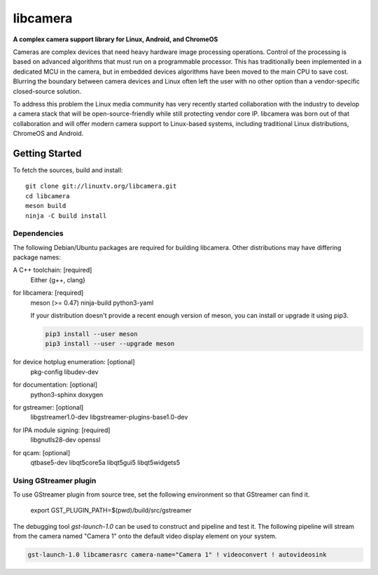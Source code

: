 .. SPDX-License-Identifier: CC-BY-SA-4.0

.. section-begin-libcamera

===========
 libcamera
===========

**A complex camera support library for Linux, Android, and ChromeOS**

Cameras are complex devices that need heavy hardware image processing
operations. Control of the processing is based on advanced algorithms that must
run on a programmable processor. This has traditionally been implemented in a
dedicated MCU in the camera, but in embedded devices algorithms have been moved
to the main CPU to save cost. Blurring the boundary between camera devices and
Linux often left the user with no other option than a vendor-specific
closed-source solution.

To address this problem the Linux media community has very recently started
collaboration with the industry to develop a camera stack that will be
open-source-friendly while still protecting vendor core IP. libcamera was born
out of that collaboration and will offer modern camera support to Linux-based
systems, including traditional Linux distributions, ChromeOS and Android.

.. section-end-libcamera
.. section-begin-getting-started

Getting Started
---------------

To fetch the sources, build and install:

::

  git clone git://linuxtv.org/libcamera.git
  cd libcamera
  meson build
  ninja -C build install

Dependencies
~~~~~~~~~~~~

The following Debian/Ubuntu packages are required for building libcamera.
Other distributions may have differing package names:

A C++ toolchain: [required]
	Either {g++, clang}

for libcamera: [required]
        meson (>= 0.47) ninja-build python3-yaml

        If your distribution doesn't provide a recent enough version of meson,
        you can install or upgrade it using pip3.

        .. code::

            pip3 install --user meson
            pip3 install --user --upgrade meson

for device hotplug enumeration: [optional]
	pkg-config libudev-dev

for documentation: [optional]
	python3-sphinx doxygen

for gstreamer: [optional]
	libgstreamer1.0-dev libgstreamer-plugins-base1.0-dev

for IPA module signing: [required]
        libgnutls28-dev openssl

for qcam: [optional]
	qtbase5-dev libqt5core5a libqt5gui5 libqt5widgets5

Using GStreamer plugin
~~~~~~~~~~~~~~~~~~~~~~

To use GStreamer plugin from source tree, set the following environment so that
GStreamer can find it.

  export GST_PLUGIN_PATH=$(pwd)/build/src/gstreamer

The debugging tool `gst-launch-1.0` can be used to construct and pipeline and test
it. The following pipeline will stream from the camera named "Camera 1" onto the
default video display element on your system.

.. code::

  gst-launch-1.0 libcamerasrc camera-name="Camera 1" ! videoconvert ! autovideosink

.. section-end-getting-started
